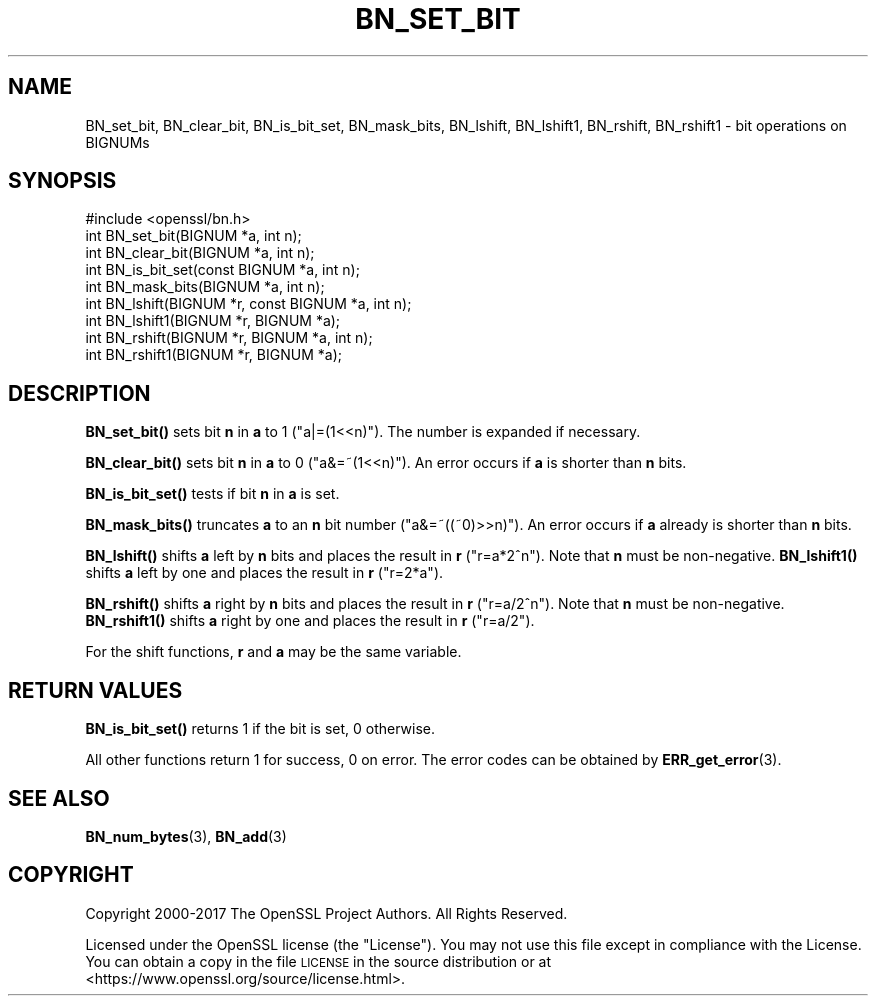 .\" Automatically generated by Pod::Man 4.11 (Pod::Simple 3.39)
.\"
.\" Standard preamble:
.\" ========================================================================
.de Sp \" Vertical space (when we can't use .PP)
.if t .sp .5v
.if n .sp
..
.de Vb \" Begin verbatim text
.ft CW
.nf
.ne \\$1
..
.de Ve \" End verbatim text
.ft R
.fi
..
.\" Set up some character translations and predefined strings.  \*(-- will
.\" give an unbreakable dash, \*(PI will give pi, \*(L" will give a left
.\" double quote, and \*(R" will give a right double quote.  \*(C+ will
.\" give a nicer C++.  Capital omega is used to do unbreakable dashes and
.\" therefore won't be available.  \*(C` and \*(C' expand to `' in nroff,
.\" nothing in troff, for use with C<>.
.tr \(*W-
.ds C+ C\v'-.1v'\h'-1p'\s-2+\h'-1p'+\s0\v'.1v'\h'-1p'
.ie n \{\
.    ds -- \(*W-
.    ds PI pi
.    if (\n(.H=4u)&(1m=24u) .ds -- \(*W\h'-12u'\(*W\h'-12u'-\" diablo 10 pitch
.    if (\n(.H=4u)&(1m=20u) .ds -- \(*W\h'-12u'\(*W\h'-8u'-\"  diablo 12 pitch
.    ds L" ""
.    ds R" ""
.    ds C` ""
.    ds C' ""
'br\}
.el\{\
.    ds -- \|\(em\|
.    ds PI \(*p
.    ds L" ``
.    ds R" ''
.    ds C`
.    ds C'
'br\}
.\"
.\" Escape single quotes in literal strings from groff's Unicode transform.
.ie \n(.g .ds Aq \(aq
.el       .ds Aq '
.\"
.\" If the F register is >0, we'll generate index entries on stderr for
.\" titles (.TH), headers (.SH), subsections (.SS), items (.Ip), and index
.\" entries marked with X<> in POD.  Of course, you'll have to process the
.\" output yourself in some meaningful fashion.
.\"
.\" Avoid warning from groff about undefined register 'F'.
.de IX
..
.nr rF 0
.if \n(.g .if rF .nr rF 1
.if (\n(rF:(\n(.g==0)) \{\
.    if \nF \{\
.        de IX
.        tm Index:\\$1\t\\n%\t"\\$2"
..
.        if !\nF==2 \{\
.            nr % 0
.            nr F 2
.        \}
.    \}
.\}
.rr rF
.\"
.\" Accent mark definitions (@(#)ms.acc 1.5 88/02/08 SMI; from UCB 4.2).
.\" Fear.  Run.  Save yourself.  No user-serviceable parts.
.    \" fudge factors for nroff and troff
.if n \{\
.    ds #H 0
.    ds #V .8m
.    ds #F .3m
.    ds #[ \f1
.    ds #] \fP
.\}
.if t \{\
.    ds #H ((1u-(\\\\n(.fu%2u))*.13m)
.    ds #V .6m
.    ds #F 0
.    ds #[ \&
.    ds #] \&
.\}
.    \" simple accents for nroff and troff
.if n \{\
.    ds ' \&
.    ds ` \&
.    ds ^ \&
.    ds , \&
.    ds ~ ~
.    ds /
.\}
.if t \{\
.    ds ' \\k:\h'-(\\n(.wu*8/10-\*(#H)'\'\h"|\\n:u"
.    ds ` \\k:\h'-(\\n(.wu*8/10-\*(#H)'\`\h'|\\n:u'
.    ds ^ \\k:\h'-(\\n(.wu*10/11-\*(#H)'^\h'|\\n:u'
.    ds , \\k:\h'-(\\n(.wu*8/10)',\h'|\\n:u'
.    ds ~ \\k:\h'-(\\n(.wu-\*(#H-.1m)'~\h'|\\n:u'
.    ds / \\k:\h'-(\\n(.wu*8/10-\*(#H)'\z\(sl\h'|\\n:u'
.\}
.    \" troff and (daisy-wheel) nroff accents
.ds : \\k:\h'-(\\n(.wu*8/10-\*(#H+.1m+\*(#F)'\v'-\*(#V'\z.\h'.2m+\*(#F'.\h'|\\n:u'\v'\*(#V'
.ds 8 \h'\*(#H'\(*b\h'-\*(#H'
.ds o \\k:\h'-(\\n(.wu+\w'\(de'u-\*(#H)/2u'\v'-.3n'\*(#[\z\(de\v'.3n'\h'|\\n:u'\*(#]
.ds d- \h'\*(#H'\(pd\h'-\w'~'u'\v'-.25m'\f2\(hy\fP\v'.25m'\h'-\*(#H'
.ds D- D\\k:\h'-\w'D'u'\v'-.11m'\z\(hy\v'.11m'\h'|\\n:u'
.ds th \*(#[\v'.3m'\s+1I\s-1\v'-.3m'\h'-(\w'I'u*2/3)'\s-1o\s+1\*(#]
.ds Th \*(#[\s+2I\s-2\h'-\w'I'u*3/5'\v'-.3m'o\v'.3m'\*(#]
.ds ae a\h'-(\w'a'u*4/10)'e
.ds Ae A\h'-(\w'A'u*4/10)'E
.    \" corrections for vroff
.if v .ds ~ \\k:\h'-(\\n(.wu*9/10-\*(#H)'\s-2\u~\d\s+2\h'|\\n:u'
.if v .ds ^ \\k:\h'-(\\n(.wu*10/11-\*(#H)'\v'-.4m'^\v'.4m'\h'|\\n:u'
.    \" for low resolution devices (crt and lpr)
.if \n(.H>23 .if \n(.V>19 \
\{\
.    ds : e
.    ds 8 ss
.    ds o a
.    ds d- d\h'-1'\(ga
.    ds D- D\h'-1'\(hy
.    ds th \o'bp'
.    ds Th \o'LP'
.    ds ae ae
.    ds Ae AE
.\}
.rm #[ #] #H #V #F C
.\" ========================================================================
.\"
.IX Title "BN_SET_BIT 3"
.TH BN_SET_BIT 3 "2019-09-10" "1.1.1d" "OpenSSL"
.\" For nroff, turn off justification.  Always turn off hyphenation; it makes
.\" way too many mistakes in technical documents.
.if n .ad l
.nh
.SH "NAME"
BN_set_bit, BN_clear_bit, BN_is_bit_set, BN_mask_bits, BN_lshift, BN_lshift1, BN_rshift, BN_rshift1 \- bit operations on BIGNUMs
.SH "SYNOPSIS"
.IX Header "SYNOPSIS"
.Vb 1
\& #include <openssl/bn.h>
\&
\& int BN_set_bit(BIGNUM *a, int n);
\& int BN_clear_bit(BIGNUM *a, int n);
\&
\& int BN_is_bit_set(const BIGNUM *a, int n);
\&
\& int BN_mask_bits(BIGNUM *a, int n);
\&
\& int BN_lshift(BIGNUM *r, const BIGNUM *a, int n);
\& int BN_lshift1(BIGNUM *r, BIGNUM *a);
\&
\& int BN_rshift(BIGNUM *r, BIGNUM *a, int n);
\& int BN_rshift1(BIGNUM *r, BIGNUM *a);
.Ve
.SH "DESCRIPTION"
.IX Header "DESCRIPTION"
\&\fBBN_set_bit()\fR sets bit \fBn\fR in \fBa\fR to 1 (\f(CW\*(C`a|=(1<<n)\*(C'\fR). The
number is expanded if necessary.
.PP
\&\fBBN_clear_bit()\fR sets bit \fBn\fR in \fBa\fR to 0 (\f(CW\*(C`a&=~(1<<n)\*(C'\fR). An
error occurs if \fBa\fR is shorter than \fBn\fR bits.
.PP
\&\fBBN_is_bit_set()\fR tests if bit \fBn\fR in \fBa\fR is set.
.PP
\&\fBBN_mask_bits()\fR truncates \fBa\fR to an \fBn\fR bit number
(\f(CW\*(C`a&=~((~0)>>n)\*(C'\fR).  An error occurs if \fBa\fR already is
shorter than \fBn\fR bits.
.PP
\&\fBBN_lshift()\fR shifts \fBa\fR left by \fBn\fR bits and places the result in
\&\fBr\fR (\f(CW\*(C`r=a*2^n\*(C'\fR). Note that \fBn\fR must be non-negative. \fBBN_lshift1()\fR shifts
\&\fBa\fR left by one and places the result in \fBr\fR (\f(CW\*(C`r=2*a\*(C'\fR).
.PP
\&\fBBN_rshift()\fR shifts \fBa\fR right by \fBn\fR bits and places the result in
\&\fBr\fR (\f(CW\*(C`r=a/2^n\*(C'\fR). Note that \fBn\fR must be non-negative. \fBBN_rshift1()\fR shifts
\&\fBa\fR right by one and places the result in \fBr\fR (\f(CW\*(C`r=a/2\*(C'\fR).
.PP
For the shift functions, \fBr\fR and \fBa\fR may be the same variable.
.SH "RETURN VALUES"
.IX Header "RETURN VALUES"
\&\fBBN_is_bit_set()\fR returns 1 if the bit is set, 0 otherwise.
.PP
All other functions return 1 for success, 0 on error. The error codes
can be obtained by \fBERR_get_error\fR\|(3).
.SH "SEE ALSO"
.IX Header "SEE ALSO"
\&\fBBN_num_bytes\fR\|(3), \fBBN_add\fR\|(3)
.SH "COPYRIGHT"
.IX Header "COPYRIGHT"
Copyright 2000\-2017 The OpenSSL Project Authors. All Rights Reserved.
.PP
Licensed under the OpenSSL license (the \*(L"License\*(R").  You may not use
this file except in compliance with the License.  You can obtain a copy
in the file \s-1LICENSE\s0 in the source distribution or at
<https://www.openssl.org/source/license.html>.
